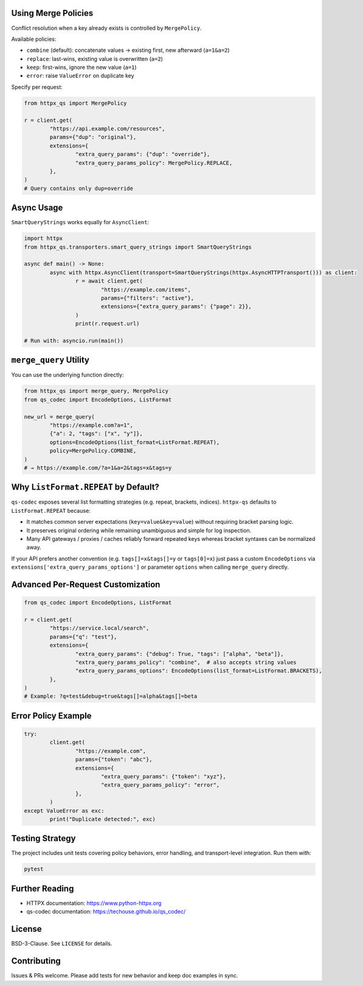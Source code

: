 Using Merge Policies
--------------------

Conflict resolution when a key already exists is controlled by ``MergePolicy``.

Available policies:

* ``combine`` (default): concatenate values → existing first, new afterward (``a=1&a=2``)
* ``replace``: last-wins, existing value is overwritten (``a=2``)
* ``keep``: first-wins, ignore the new value (``a=1``)
* ``error``: raise ``ValueError`` on duplicate key

Specify per request:

.. code-block:: python

	from httpx_qs import MergePolicy

	r = client.get(
		"https://api.example.com/resources",
		params={"dup": "original"},
		extensions={
			"extra_query_params": {"dup": "override"},
			"extra_query_params_policy": MergePolicy.REPLACE,
		},
	)
	# Query contains only dup=override

Async Usage
-----------

``SmartQueryStrings`` works equally for ``AsyncClient``:

.. code-block:: python

	import httpx
	from httpx_qs.transporters.smart_query_strings import SmartQueryStrings

	async def main() -> None:
		async with httpx.AsyncClient(transport=SmartQueryStrings(httpx.AsyncHTTPTransport())) as client:
			r = await client.get(
				"https://example.com/items",
				params={"filters": "active"},
				extensions={"extra_query_params": {"page": 2}},
			)
			print(r.request.url)

	# Run with: asyncio.run(main())

``merge_query`` Utility
-----------------------

You can use the underlying function directly:

.. code-block:: python

	from httpx_qs import merge_query, MergePolicy
	from qs_codec import EncodeOptions, ListFormat

	new_url = merge_query(
		"https://example.com?a=1",
		{"a": 2, "tags": ["x", "y"]},
		options=EncodeOptions(list_format=ListFormat.REPEAT),
		policy=MergePolicy.COMBINE,
	)
	# → https://example.com/?a=1&a=2&tags=x&tags=y

Why ``ListFormat.REPEAT`` by Default?
-------------------------------------

``qs-codec`` exposes several list formatting strategies (e.g. repeat, brackets, indices). ``httpx-qs`` defaults to
``ListFormat.REPEAT`` because:

* It matches common server expectations (``key=value&key=value``) without requiring bracket parsing logic.
* It preserves original ordering while remaining unambiguous and simple for log inspection.
* Many API gateways / proxies / caches reliably forward repeated keys whereas bracket syntaxes can be normalized away.

If your API prefers another convention (e.g. ``tags[]=x&tags[]=y`` or ``tags[0]=x``) just pass a custom ``EncodeOptions`` via
``extensions['extra_query_params_options']`` or parameter ``options`` when calling ``merge_query`` directly.

Advanced Per-Request Customization
----------------------------------

.. code-block:: python

	from qs_codec import EncodeOptions, ListFormat

	r = client.get(
		"https://service.local/search",
		params={"q": "test"},
		extensions={
			"extra_query_params": {"debug": True, "tags": ["alpha", "beta"]},
			"extra_query_params_policy": "combine",  # also accepts string values
			"extra_query_params_options": EncodeOptions(list_format=ListFormat.BRACKETS),
		},
	)
	# Example: ?q=test&debug=true&tags[]=alpha&tags[]=beta

Error Policy Example
--------------------

.. code-block:: python

	try:
		client.get(
			"https://example.com",
			params={"token": "abc"},
			extensions={
				"extra_query_params": {"token": "xyz"},
				"extra_query_params_policy": "error",
			},
		)
	except ValueError as exc:
		print("Duplicate detected:", exc)

Testing Strategy
----------------

The project includes unit tests covering policy behaviors, error handling, and transport-level integration. Run them with:

.. code-block:: bash

	pytest

Further Reading
---------------

* HTTPX documentation: https://www.python-httpx.org
* qs-codec documentation: https://techouse.github.io/qs_codec/

License
-------

BSD-3-Clause. See ``LICENSE`` for details.

Contributing
------------

Issues & PRs welcome. Please add tests for new behavior and keep doc examples in sync.
